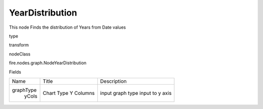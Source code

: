 
YearDistribution
^^^^^^ 

This node Finds the distribution of Years from Date values

type

transform

nodeClass

fire.nodes.graph.NodeYearDistribution

Fields

+-----------+------------+------------------+
|    Name   |   Title    |   Description    |
+-----------+------------+------------------+
| graphType | Chart Type | input graph type |
|   yCols   | Y Columns  | input to y axis  |
+-----------+------------+------------------+